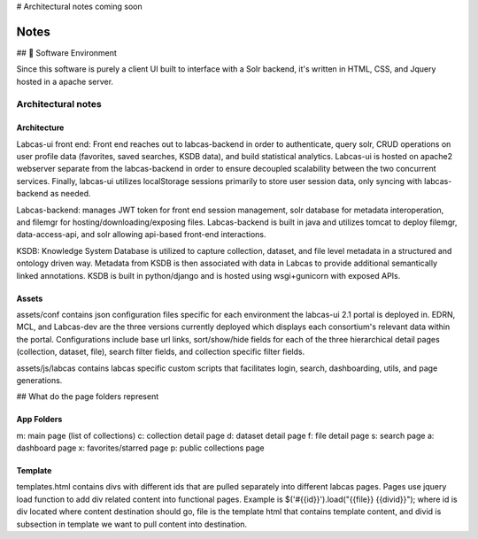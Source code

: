 # Architectural notes coming soon

*******
 Notes
*******

## 📀 Software Environment

Since this software is purely a client UI built to interface with a Solr backend, it's written in HTML, CSS, and Jquery hosted in a apache server.



Architectural notes
===============================

Architecture
------------

Labcas-ui front end: Front end reaches out to labcas-backend in order to authenticate,
query solr, CRUD operations on user profile data (favorites, saved searches, KSDB data), 
and build statistical analytics. Labcas-ui is hosted on apache2 webserver separate from
the labcas-backend in order to ensure decoupled scalability between the two concurrent
services. Finally, labcas-ui utilizes localStorage sessions primarily to store
user session data, only syncing with labcas-backend as needed.

Labcas-backend: manages JWT token for front end session management, solr database for 
metadata interoperation, and filemgr for hosting/downloading/exposing files.
Labcas-backend is built in java and utilizes tomcat to deploy filemgr, data-access-api, and solr allowing
api-based front-end interactions.

KSDB: Knowledge System Database is utilized to capture collection, dataset, and file
level metadata in a structured and ontology driven way. Metadata from KSDB is then
associated with data in Labcas to provide additional semantically linked annotations.
KSDB is built in python/django and is hosted using wsgi+gunicorn with exposed APIs.

Assets
------
assets/conf contains json configuration files specific for each environment the 
labcas-ui 2.1 portal is deployed in. EDRN, MCL, and Labcas-dev are the three versions 
currently deployed which displays each consortium's relevant data within the portal. 
Configurations include base url links, sort/show/hide fields for each of the three 
hierarchical detail pages (collection, dataset, file), search filter fields, and 
collection specific filter fields.

assets/js/labcas contains labcas specific custom scripts that facilitates login, 
search, dashboarding, utils, and page generations.

## What do the page folders represent

App Folders
-----------

m: main page (list of collections)
c: collection detail page
d: dataset detail page
f: file detail page
s: search page
a: dashboard page
x: favorites/starred page
p: public collections page

Template
--------

templates.html contains divs with different ids that are pulled separately into different 
labcas pages. Pages use jquery load function to add div related content into functional
pages. Example is $('#{{id}}').load("{{file}} {{divid}}"); where id is div located where
content destination should go, file is the template html that contains template content,
and divid is subsection in template we want to pull content into destination.
